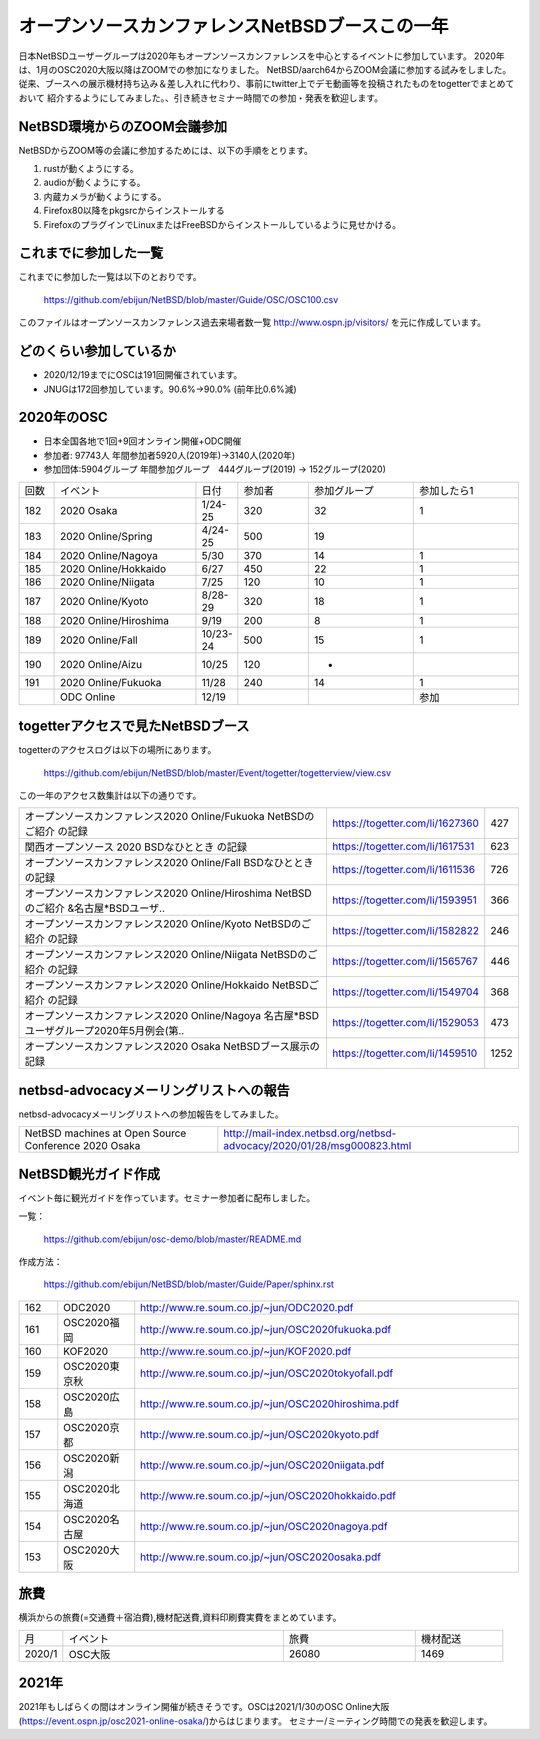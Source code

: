 .. 
 Copyright (c) 2013-2020 Jun Ebihara All rights reserved.
 Redistribution and use in source and binary forms, with or without
 modification, are permitted provided that the following conditions
 are met:
 1. Redistributions of source code must retain the above copyright
    notice, this list of conditions and the following disclaimer.
 2. Redistributions in binary form must reproduce the above copyright
    notice, this list of conditions and the following disclaimer in the
    documentation and/or other materials provided with the distribution.
 THIS SOFTWARE IS PROVIDED BY THE AUTHOR ``AS IS'' AND ANY EXPRESS OR
 IMPLIED WARRANTIES, INCLUDING, BUT NOT LIMITED TO, THE IMPLIED WARRANTIES
 OF MERCHANTABILITY AND FITNESS FOR A PARTICULAR PURPOSE ARE DISCLAIMED.
 IN NO EVENT SHALL THE AUTHOR BE LIABLE FOR ANY DIRECT, INDIRECT,
 INCIDENTAL, SPECIAL, EXEMPLARY, OR CONSEQUENTIAL DAMAGES (INCLUDING, BUT
 NOT LIMITED TO, PROCUREMENT OF SUBSTITUTE GOODS OR SERVICES; LOSS OF USE,
 DATA, OR PROFITS; OR BUSINESS INTERRUPTION) HOWEVER CAUSED AND ON ANY
 THEORY OF LIABILITY, WHETHER IN CONTRACT, STRICT LIABILITY, OR TORT
 (INCLUDING NEGLIGENCE OR OTHERWISE) ARISING IN ANY WAY OUT OF THE USE OF
 THIS SOFTWARE, EVEN IF ADVISED OF THE POSSIBILITY OF SUCH DAMAGE.

===========================================
オープンソースカンファレンスNetBSDブースこの一年
===========================================

日本NetBSDユーザーグループは2020年もオープンソースカンファレンスを中心とするイベントに参加しています。
2020年は、1月のOSC2020大阪以降はZOOMでの参加になりました。
NetBSD/aarch64からZOOM会議に参加する試みをしました。
従来、ブースへの展示機材持ち込み＆差し入れに代わり、事前にtwitter上でデモ動画等を投稿されたものをtogetterでまとめておいて
紹介するようにしてみました。、引き続きセミナー時間での参加・発表を歓迎します。

NetBSD環境からのZOOM会議参加
-----------------------------

NetBSDからZOOM等の会議に参加するためには、以下の手順をとります。

#. rustが動くようにする。
#. audioが動くようにする。
#. 内蔵カメラが動くようにする。
#. Firefox80以降をpkgsrcからインストールする
#. FirefoxのプラグインでLinuxまたはFreeBSDからインストールしているように見せかける。

これまでに参加した一覧
----------------------

これまでに参加した一覧は以下のとおりです。

  https://github.com/ebijun/NetBSD/blob/master/Guide/OSC/OSC100.csv


このファイルはオープンソースカンファレンス過去来場者数一覧 http://www.ospn.jp/visitors/ を元に作成しています。


どのくらい参加しているか
-------------------------

- 2020/12/19までにOSCは191回開催されています。
- JNUGは172回参加しています。90.6%→90.0% (前年比0.6%減)

2020年のOSC
--------------

- 日本全国各地で1回+9回オンライン開催+ODC開催 
- 参加者: 97743人 年間参加者5920人(2019年)→3140人(2020年)　
- 参加団体:5904グループ 年間参加グループ　444グループ(2019) → 152グループ(2020)

.. csv-table::
 :widths: 10 40 10 20 30 30

 回数,イベント,日付,参加者,参加グループ,参加したら1
 182,2020 Osaka,1/24-25,320,32,1
 183,2020 Online/Spring,4/24-25,500,19,
 184,2020 Online/Nagoya,5/30,370,14,1
 185,2020 Online/Hokkaido,6/27,450,22,1
 186,2020 Online/Niigata,7/25,120,10,1
 187,2020 Online/Kyoto,8/28-29,320,18,1
 188,2020 Online/Hiroshima,9/19,200,8,1
 189,2020 Online/Fall,10/23-24,500,15,1
 190,2020 Online/Aizu,10/25,120,-,　
 191,2020 Online/Fukuoka,11/28,240,14,1
 ,ODC Online,12/19,,,参加

togetterアクセスで見たNetBSDブース
-----------------------------------
togetterのアクセスログは以下の場所にあります。

  https://github.com/ebijun/NetBSD/blob/master/Event/togetter/togetterview/view.csv

この一年のアクセス数集計は以下の通りです。

.. csv-table::
 :widths: 120 60 10

 オープンソースカンファレンス2020 Online/Fukuoka NetBSDのご紹介 の記録,https://togetter.com/li/1627360,427
 関西オープンソース 2020 BSDなひととき の記録,https://togetter.com/li/1617531,623
 オープンソースカンファレンス2020 Online/Fall BSDなひととき の記録,https://togetter.com/li/1611536,726
 オープンソースカンファレンス2020 Online/Hiroshima NetBSDのご紹介 &名古屋*BSDユーザ..,https://togetter.com/li/1593951,366
 オープンソースカンファレンス2020 Online/Kyoto NetBSDのご紹介 の記録,https://togetter.com/li/1582822,246
 オープンソースカンファレンス2020 Online/Niigata NetBSDのご紹介 の記録,https://togetter.com/li/1565767,446
 オープンソースカンファレンス2020 Online/Hokkaido NetBSDご紹介 の記録,https://togetter.com/li/1549704,368
 オープンソースカンファレンス2020 Online/Nagoya 名古屋*BSDユーザグループ2020年5月例会(第..,https://togetter.com/li/1529053,473
 オープンソースカンファレンス2020 Osaka NetBSDブース展示の記録,https://togetter.com/li/1459510,1252

netbsd-advocacyメーリングリストへの報告
--------------------------------------------

netbsd-advocacyメーリングリストへの参加報告をしてみました。

.. csv-table::

 NetBSD machines at Open Source Conference 2020 Osaka,http://mail-index.netbsd.org/netbsd-advocacy/2020/01/28/msg000823.html

NetBSD観光ガイド作成
------------------------

イベント毎に観光ガイドを作っています。セミナー参加者に配布しました。

一覧：

 https://github.com/ebijun/osc-demo/blob/master/README.md


作成方法： 

 https://github.com/ebijun/NetBSD/blob/master/Guide/Paper/sphinx.rst

.. csv-table::
 :widths: 10 20 100

 162,ODC2020,http://www.re.soum.co.jp/~jun/ODC2020.pdf
 161,OSC2020福岡,http://www.re.soum.co.jp/~jun/OSC2020fukuoka.pdf
 160,KOF2020,http://www.re.soum.co.jp/~jun/KOF2020.pdf
 159,OSC2020東京秋,http://www.re.soum.co.jp/~jun/OSC2020tokyofall.pdf
 158,OSC2020広島,http://www.re.soum.co.jp/~jun/OSC2020hiroshima.pdf
 157,OSC2020京都,http://www.re.soum.co.jp/~jun/OSC2020kyoto.pdf
 156,OSC2020新潟,http://www.re.soum.co.jp/~jun/OSC2020niigata.pdf
 155,OSC2020北海道,http://www.re.soum.co.jp/~jun/OSC2020hokkaido.pdf
 154,OSC2020名古屋,http://www.re.soum.co.jp/~jun/OSC2020nagoya.pdf
 153,OSC2020大阪,http://www.re.soum.co.jp/~jun/OSC2020osaka.pdf


旅費
--------

横浜からの旅費(=交通費＋宿泊費),機材配送費,資料印刷費実費をまとめています。

.. csv-table::
 :widths: 10 50 30 20
 
 月,イベント,旅費,機材配送
 2020/1,OSC大阪,26080,1469

2021年
-------------

2021年もしばらくの間はオンライン開催が続きそうです。OSCは2021/1/30のOSC Online大阪(https://event.ospn.jp/osc2021-online-osaka/)からはじまります。
セミナー/ミーティング時間での発表を歓迎します。

